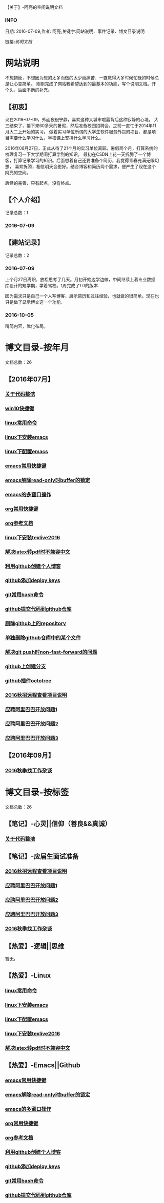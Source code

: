 【关于】-阿亮的空间说明文档
*** INFO
日期: 2016-07-09;作者: 阿亮;关键字:网站说明、事件记录、博文目录说明

链接:[[als-about.html][说明文档]]
* 网站说明
不想拖延，不想因为想的太多而做的太少而痛苦，一直觉得大多时候忙碌的时候总是让心变简单。
刚刚完成了网站我希望达到的最基本的功能，写个说明文档。开个头，后面不断的补充。
** 【初衷】
现在2016-07-09，外面夜很宁静，喜欢这种大城市喧嚣背后这种寂静的心境。
大三结束了，接下来60多天的暑假，然后准备校园招聘会。之前一直忙于2014年11月大二上开始的实习，
做着实习单位所谓的大学生软件服务外包的项目，都是项目需要什么学习什么，学校课上安排什么学习什么。

2016年06月27日，正式从待了21个月的实习单位离职。暑假两个月，打算系统的梳理复习一下大学期间打算学到的知识，
最初在CSDN上花一天折腾了一个博客，打算记录学习的知识。后面想着自己还要准备个简历，我觉得青春充满无限幻想，
喜欢折腾，相信明天会更好。结合博客和简历两个需求，便产生了现在这个阿亮的空间。

后续的完善，只有起点，没有终点。
** 【个人介绍】
记录总数：1
*** 2016-07-09
** 【建站记录】
记录总数：2
*** 2016-07-09
上个月27日离职，放松思考了几天。月初开始边学边做，中间继续上着专业数据库设计的短学期，学着驾校。1周完成了1.0的版本.

因为需求只是自己一个人写博客，展示简历和过往经验，也就做的很简单。现在也只是做了显示博文这一个功能.
*** 2016-10-05
精简内容，优化布局。
* 博文目录-按年月
文档总数：26
** 【2016年07月】
*** [[file:201607/1.html][关于代码整洁]]
*** [[file:201607/2.html][win10快捷键]]
*** [[file:201607/3.html][linux常用命令]]
*** [[file:201607/4.html][linux下安装emacs]]
*** [[file:201607/5.html][linux下配置emacs]]
*** [[file:201607/6.html][emacs常用快捷键]]
*** [[file:201607/7.html][emacs解除read-only时buffer的锁定]]
*** [[file:201607/8.html][emacs的多窗口操作]]
*** [[file:201607/9.html][org常用快捷键]]
*** [[file:201607/10.html][org参考文档]]
*** [[file:201607/11.html][linux下安装texlive2016]]
*** [[file:201607/12.html][解决latex转pdf时不兼容中文]]
*** [[file:201607/13.html][利用github创建个人博客]]
*** [[file:201607/14.html][github添加deploy keys]]
*** [[file:201607/15.html][git常用bash命令]]
*** [[file:201607/16.html][github提交代码到github仓库]]
*** [[file:201607/17.html][删除github上的repository]]
*** [[file:201607/18.html][单独删除github仓库中的某个文件]]
*** [[file:201607/19.html][解决git push时non-fast-forward的问题]]
*** [[file:201607/20.html][github上创建分支]]
*** [[file:201607/21.html][github插件octotree]]
*** [[file:201607/22.html][2016秋招远程查看项目说明]]
*** [[file:201607/23.html][应聘阿里巴巴开放问题1]]
*** [[file:201607/24.html][应聘阿里巴巴开放问题2]]
*** [[file:201607/25.html][应聘阿里巴巴开放问题3]]
** 【2016年09月】
*** [[file:201609/1.html][2016秋季找工作杂谈]]
* 博文目录-按标签
文档总数：26
** 【笔记】-心灵||信仰（善良&&真诚）
*** [[file:201607/1.html][关于代码整洁]]
** 【笔记】-应届生面试准备
*** [[file:201607/22.html][2016秋招远程查看项目说明]]
*** [[file:201607/23.html][应聘阿里巴巴开放问题1]]
*** [[file:201607/24.html][应聘阿里巴巴开放问题2]]
*** [[file:201607/25.html][应聘阿里巴巴开放问题3]]
*** [[file:201609/1.html][2016秋季找工作杂谈]]
** 【热爱】-逻辑||思维
暂无。
** 【热爱】-Linux
*** [[file:201607/3.html][linux常用命令]]
*** [[file:201607/4.html][linux下安装emacs]]
*** [[file:201607/5.html][linux下配置emacs]]
*** [[file:201607/11.html][linux下安装texlive2016]]
*** [[file:201607/12.html][解决latex转pdf时不兼容中文]]
** 【热爱】-Emacs||Github
*** [[file:201607/6.html][emacs常用快捷键]]
*** [[file:201607/7.html][emacs解除read-only时buffer的锁定]]
*** [[file:201607/8.html][emacs的多窗口操作]]
*** [[file:201607/9.html][org常用快捷键]]
*** [[file:201607/10.html][org参考文档]]
*** [[file:201607/13.html][利用github创建个人博客]]
*** [[file:201607/14.html][github添加deploy keys]]
*** [[file:201607/15.html][git常用bash命令]]
*** [[file:201607/16.html][github提交代码到github仓库]]
*** [[file:201607/17.html][删除github上的repository]]
*** [[file:201607/18.html][单独删除github仓库中的某个文件]]
*** [[file:201607/19.html][解决git push时non-fast-forward的问题]]
*** [[file:201607/20.html][github上创建分支]]
*** [[file:201607/21.html][github插件octotree]]
** 【必备】-算法||数据结构
暂无。
** 【技能】-后端：C#
暂无。
** 【技能】-数据库：Mysql||Sqlserver
暂无。
** 【技能】-前端：Web
暂无。
** 【必备】-计算机网络
暂无。
** 【必备】-操作系统||服务器
*** [[file:201607/2.html][win10快捷键]]
* 事件记录
** 【版本记录】
记录总数：2
*** V1.0---2016-07-09
完成基本的功能。。
*** V2.0---2016-10-05
改变布局和风格。。
** 【架构记录】
记录总数：1
*** A1.0---2016-07-09
** 【其他记录】
暂无其他事件记录。
* 简单计划
记录总数：1
*** 2016-07-09
当前只是实现了记录自己学习的博文，接下来会先系统的学习想学习的知识。一个简单的计划如下：
| 任务名称           | 开始时间         | 完成时间         |
|--------------------+------------------+------------------|
| 英语               | <2016-07-10 Sun> | <2016-09-15 Thu> |
|--------------------+------------------+------------------|
| C语言算法/数据结构 | <2016-07-10 Sun> | <2016-09-15 Thu> |
|--------------------+------------------+------------------|
| C#                 | <2016-07-10 Sun> | <2016-09-15 Thu> |
|--------------------+------------------+------------------|
| linux              | <2016-07-10 Sun> | <2016-08-08 Mon> |
|--------------------+------------------+------------------|
| T-SQL              | <2016-08-09 Tue> | <2016-09-15 Thu> |
|--------------------+------------------+------------------|
| html               | <2016-07-10 Sun> | <2016-07-11 Mon> |
|--------------------+------------------+------------------|
| css                | <2016-07-12 Tue> | <2016-07-13 Wed> |
|--------------------+------------------+------------------|
| js                 | <2016-07-14 Thu> | <2016-07-16 Sat> |
|--------------------+------------------+------------------|
| jquery             | <2016-07-17 Sun> | <2016-07-18 Mon> |
|--------------------+------------------+------------------|
| xml-ajax-json      | <2016-07-21 Thu> | <2016-07-25 Mon> |
|--------------------+------------------+------------------|
| ruby on rail       | <2016-07-26 Tue> | <2016-07-31 Sun> |
|--------------------+------------------+------------------|
| winform            | <2016-08-01 Mon> | <2016-08-08 Mon> |
|--------------------+------------------+------------------|
| wpf                | <2016-08-09 Tue> | <2016-08-16 Tue> |
|--------------------+------------------+------------------|
| web service        | <2016-08-17 Wed> | <2016-08-20 Sat> |
|--------------------+------------------+------------------|
| winphone           | <2016-08-21 Sun> | <2016-08-31 Wed> |
|--------------------+------------------+------------------|
| 计算机网络         | <2016-09-01 Thu> | <2016-09-03 Sat> |
|--------------------+------------------+------------------|
| 设计模式了解       | <2016-09-04 Sun> | <2016-09-05 Mon> |
|--------------------+------------------+------------------|
| 框架学习了解       | <2016-09-06 Tue> | <2016-10-07 Fri> |

* 感谢
* 链接
